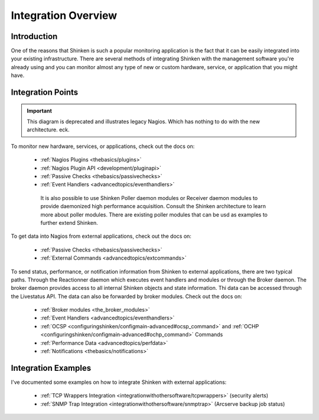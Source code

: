 .. _integrationwithothersoftware/integration:

======================
 Integration Overview 
======================


Introduction 
=============

One of the reasons that Shinken is such a popular monitoring application is the fact that it can be easily integrated into your existing infrastructure. There are several methods of integrating Shinken with the management software you're already using and you can monitor almost any type of new or custom hardware, service, or application that you might have.


Integration Points 
===================

.. important::  This diagram is deprecated and illustrates legacy Nagios. Which has nothing to do with the new architecture. eck.


.. image:: /_static/images///official/images/integrationoverview.png
   :scale: 90 %


To monitor new hardware, services, or applications, check out the docs on:

  * :ref:`Nagios Plugins <thebasics/plugins>`
  * :ref:`Nagios Plugin API <development/pluginapi>`
  * :ref:`Passive Checks <thebasics/passivechecks>`
  * :ref:`Event Handlers <advancedtopics/eventhandlers>`

   It is also possible to use Shinken Poller daemon modules or Receiver daemon modules to provide daemonized high performance acquisition. Consult the Shinken architecture to learn more about poller modules. There are existing poller modules that can be usd as examples to further extend Shinken.
  
To get data into Nagios from external applications, check out the docs on:

  * :ref:`Passive Checks <thebasics/passivechecks>`
  * :ref:`External Commands <advancedtopics/extcommands>`

To send status, performance, or notification information from Shinken to external applications, there are two typical paths. Through the Reactionner daemon which executes event handlers and modules or through the Broker daemon. The broker daemon provides access to all internal Shinken objects and state information. Thi data can be accessed through the Livestatus API. The data can also be forwarded by broker modules. Check out the docs on:

  * :ref:`Broker modules <the_broker_modules>`
  * :ref:`Event Handlers <advancedtopics/eventhandlers>`
  * :ref:`OCSP <configuringshinken/configmain-advanced#ocsp_command>` and :ref:`OCHP <configuringshinken/configmain-advanced#ochp_command>` Commands
  * :ref:`Performance Data <advancedtopics/perfdata>`
  * :ref:`Notifications <thebasics/notifications>`


Integration Examples 
=====================

I've documented some examples on how to integrate Shinken with external applications:

  * :ref:`TCP Wrappers Integration <integrationwithothersoftware/tcpwrappers>` (security alerts)
  * :ref:`SNMP Trap Integration <integrationwithothersoftware/snmptrap>` (Arcserve backup job status)

